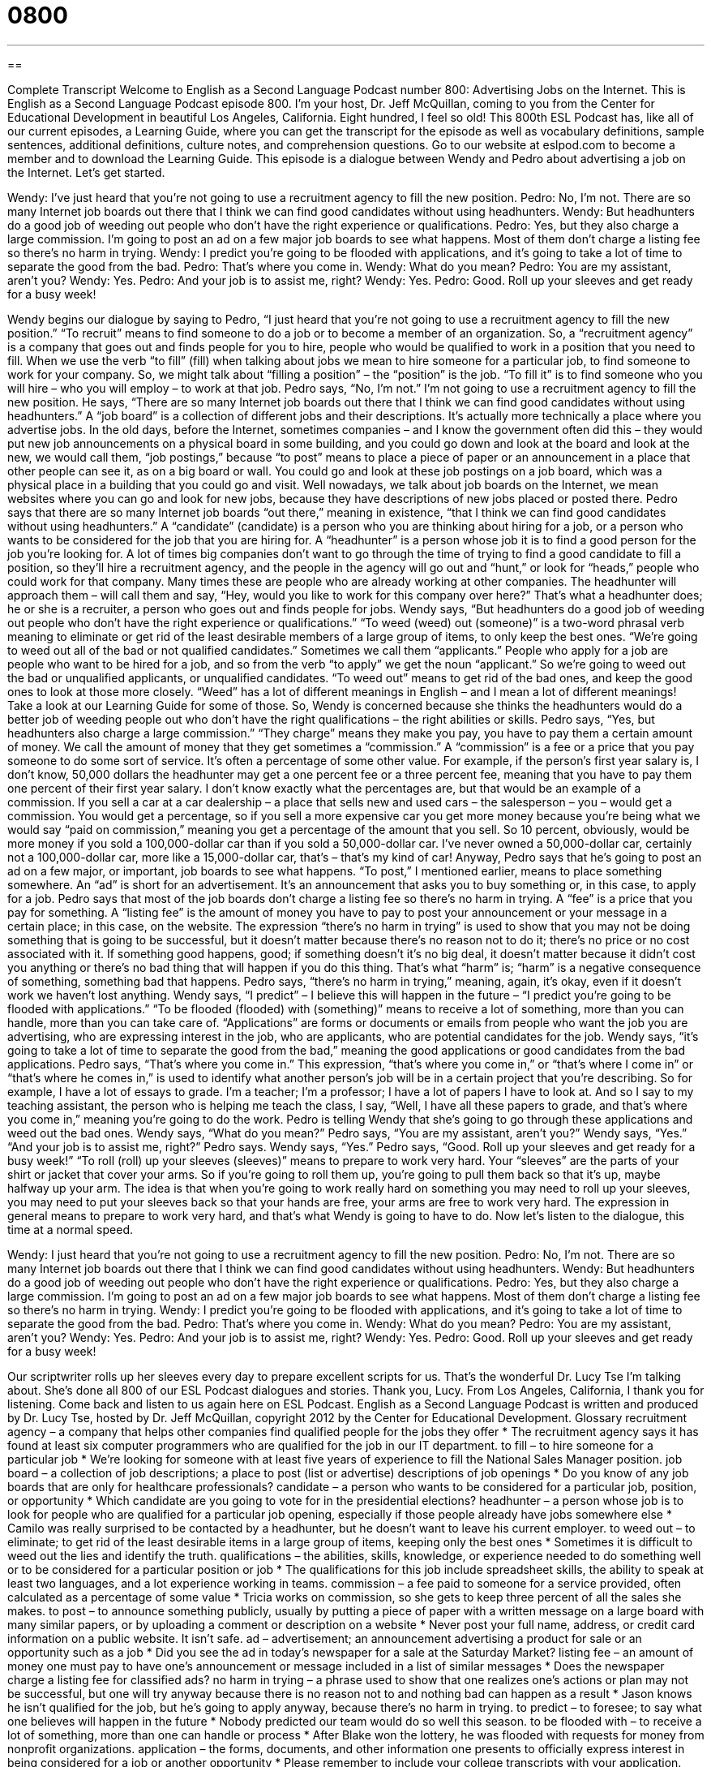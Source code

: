 = 0800
:toc: left
:toclevels: 3
:sectnums:
:stylesheet: ../../../myAdocCss.css

'''

== 

Complete Transcript
Welcome to English as a Second Language Podcast number 800: Advertising Jobs on the Internet.
This is English as a Second Language Podcast episode 800. I’m your host, Dr. Jeff McQuillan, coming to you from the Center for Educational Development in beautiful Los Angeles, California. Eight hundred, I feel so old!
This 800th ESL Podcast has, like all of our current episodes, a Learning Guide, where you can get the transcript for the episode as well as vocabulary definitions, sample sentences, additional definitions, culture notes, and comprehension questions. Go to our website at eslpod.com to become a member and to download the Learning Guide.
This episode is a dialogue between Wendy and Pedro about advertising a job on the Internet. Let’s get started.
[start of dialogue]
Wendy: I’ve just heard that you’re not going to use a recruitment agency to fill the new position.
Pedro: No, I’m not. There are so many Internet job boards out there that I think we can find good candidates without using headhunters.
Wendy: But headhunters do a good job of weeding out people who don’t have the right experience or qualifications.
Pedro: Yes, but they also charge a large commission. I’m going to post an ad on a few major job boards to see what happens. Most of them don’t charge a listing fee so there’s no harm in trying.
Wendy: I predict you’re going to be flooded with applications, and it’s going to take a lot of time to separate the good from the bad.
Pedro: That’s where you come in.
Wendy: What do you mean?
Pedro: You are my assistant, aren’t you?
Wendy: Yes.
Pedro: And your job is to assist me, right?
Wendy: Yes.
Pedro: Good. Roll up your sleeves and get ready for a busy week!
[end of dialogue]
Wendy begins our dialogue by saying to Pedro, “I just heard that you’re not going to use a recruitment agency to fill the new position.” “To recruit” means to find someone to do a job or to become a member of an organization. So, a “recruitment agency” is a company that goes out and finds people for you to hire, people who would be qualified to work in a position that you need to fill. When we use the verb “to fill” (fill) when talking about jobs we mean to hire someone for a particular job, to find someone to work for your company. So, we might talk about “filling a position” – the “position” is the job. “To fill it” is to find someone who you will hire – who you will employ – to work at that job.
Pedro says, “No, I’m not.” I’m not going to use a recruitment agency to fill the new position. He says, “There are so many Internet job boards out there that I think we can find good candidates without using headhunters.” A “job board” is a collection of different jobs and their descriptions. It’s actually more technically a place where you advertise jobs. In the old days, before the Internet, sometimes companies – and I know the government often did this – they would put new job announcements on a physical board in some building, and you could go down and look at the board and look at the new, we would call them, “job postings,” because “to post” means to place a piece of paper or an announcement in a place that other people can see it, as on a big board or wall. You could go and look at these job postings on a job board, which was a physical place in a building that you could go and visit. Well nowadays, we talk about job boards on the Internet, we mean websites where you can go and look for new jobs, because they have descriptions of new jobs placed or posted there.
Pedro says that there are so many Internet job boards “out there,” meaning in existence, “that I think we can find good candidates without using headhunters.” A “candidate” (candidate) is a person who you are thinking about hiring for a job, or a person who wants to be considered for the job that you are hiring for. A “headhunter” is a person whose job it is to find a good person for the job you’re looking for. A lot of times big companies don’t want to go through the time of trying to find a good candidate to fill a position, so they’ll hire a recruitment agency, and the people in the agency will go out and “hunt,” or look for “heads,” people who could work for that company. Many times these are people who are already working at other companies. The headhunter will approach them – will call them and say, “Hey, would you like to work for this company over here?” That’s what a headhunter does; he or she is a recruiter, a person who goes out and finds people for jobs.
Wendy says, “But headhunters do a good job of weeding out people who don’t have the right experience or qualifications.” “To weed (weed) out (someone)” is a two-word phrasal verb meaning to eliminate or get rid of the least desirable members of a large group of items, to only keep the best ones. “We’re going to weed out all of the bad or not qualified candidates.” Sometimes we call them “applicants.” People who apply for a job are people who want to be hired for a job, and so from the verb “to apply” we get the noun “applicant.” So we’re going to weed out the bad or unqualified applicants, or unqualified candidates. “To weed out” means to get rid of the bad ones, and keep the good ones to look at those more closely. “Weed” has a lot of different meanings in English – and I mean a lot of different meanings! Take a look at our Learning Guide for some of those.
So, Wendy is concerned because she thinks the headhunters would do a better job of weeding people out who don’t have the right qualifications – the right abilities or skills. Pedro says, “Yes, but headhunters also charge a large commission.” “They charge” means they make you pay, you have to pay them a certain amount of money. We call the amount of money that they get sometimes a “commission.” A “commission” is a fee or a price that you pay someone to do some sort of service. It’s often a percentage of some other value. For example, if the person’s first year salary is, I don’t know, 50,000 dollars the headhunter may get a one percent fee or a three percent fee, meaning that you have to pay them one percent of their first year salary. I don’t know exactly what the percentages are, but that would be an example of a commission. If you sell a car at a car dealership – a place that sells new and used cars – the salesperson – you – would get a commission. You would get a percentage, so if you sell a more expensive car you get more money because you’re being what we would say “paid on commission,” meaning you get a percentage of the amount that you sell. So 10 percent, obviously, would be more money if you sold a 100,000-dollar car than if you sold a 50,000-dollar car. I’ve never owned a 50,000-dollar car, certainly not a 100,000-dollar car, more like a 15,000-dollar car, that’s – that’s my kind of car!
Anyway, Pedro says that he’s going to post an ad on a few major, or important, job boards to see what happens. “To post,” I mentioned earlier, means to place something somewhere. An “ad” is short for an advertisement. It’s an announcement that asks you to buy something or, in this case, to apply for a job. Pedro says that most of the job boards don’t charge a listing fee so there’s no harm in trying. A “fee” is a price that you pay for something. A “listing fee” is the amount of money you have to pay to post your announcement or your message in a certain place; in this case, on the website. The expression “there’s no harm in trying” is used to show that you may not be doing something that is going to be successful, but it doesn’t matter because there’s no reason not to do it; there’s no price or no cost associated with it. If something good happens, good; if something doesn’t it’s no big deal, it doesn’t matter because it didn’t cost you anything or there’s no bad thing that will happen if you do this thing. That’s what “harm” is; “harm” is a negative consequence of something, something bad that happens. Pedro says, “there’s no harm in trying,” meaning, again, it’s okay, even if it doesn’t work we haven’t lost anything.
Wendy says, “I predict” – I believe this will happen in the future – “I predict you’re going to be flooded with applications.” “To be flooded (flooded) with (something)” means to receive a lot of something, more than you can handle, more than you can take care of. “Applications” are forms or documents or emails from people who want the job you are advertising, who are expressing interest in the job, who are applicants, who are potential candidates for the job. Wendy says, “it’s going to take a lot of time to separate the good from the bad,” meaning the good applications or good candidates from the bad applications.
Pedro says, “That’s where you come in.” This expression, “that’s where you come in,” or “that’s where I come in” or “that’s where he comes in,” is used to identify what another person’s job will be in a certain project that you’re describing. So for example, I have a lot of essays to grade. I’m a teacher; I’m a professor; I have a lot of papers I have to look at. And so I say to my teaching assistant, the person who is helping me teach the class, I say, “Well, I have all these papers to grade, and that’s where you come in,” meaning you’re going to do the work. Pedro is telling Wendy that she’s going to go through these applications and weed out the bad ones.
Wendy says, “What do you mean?” Pedro says, “You are my assistant, aren’t you?” Wendy says, “Yes.” “And your job is to assist me, right?” Pedro says. Wendy says, “Yes.” Pedro says, “Good. Roll up your sleeves and get ready for a busy week!” “To roll (roll) up your sleeves (sleeves)” means to prepare to work very hard. Your “sleeves” are the parts of your shirt or jacket that cover your arms. So if you’re going to roll them up, you’re going to pull them back so that it’s up, maybe halfway up your arm. The idea is that when you’re going to work really hard on something you may need to roll up your sleeves, you may need to put your sleeves back so that your hands are free, your arms are free to work very hard. The expression in general means to prepare to work very hard, and that’s what Wendy is going to have to do.
Now let’s listen to the dialogue, this time at a normal speed.
[start of dialogue]
Wendy: I just heard that you’re not going to use a recruitment agency to fill the new position.
Pedro: No, I’m not. There are so many Internet job boards out there that I think we can find good candidates without using headhunters.
Wendy: But headhunters do a good job of weeding out people who don’t have the right experience or qualifications.
Pedro: Yes, but they also charge a large commission. I’m going to post an ad on a few major job boards to see what happens. Most of them don’t charge a listing fee so there’s no harm in trying.
Wendy: I predict you’re going to be flooded with applications, and it’s going to take a lot of time to separate the good from the bad.
Pedro: That’s where you come in.
Wendy: What do you mean?
Pedro: You are my assistant, aren’t you?
Wendy: Yes.
Pedro: And your job is to assist me, right?
Wendy: Yes.
Pedro: Good. Roll up your sleeves and get ready for a busy week!
[end of dialogue]
Our scriptwriter rolls up her sleeves every day to prepare excellent scripts for us. That’s the wonderful Dr. Lucy Tse I’m talking about. She’s done all 800 of our ESL Podcast dialogues and stories. Thank you, Lucy.
From Los Angeles, California, I thank you for listening. Come back and listen to us again here on ESL Podcast.
English as a Second Language Podcast is written and produced by Dr. Lucy Tse, hosted by Dr. Jeff McQuillan, copyright 2012 by the Center for Educational Development.
Glossary
recruitment agency – a company that helps other companies find qualified people for the jobs they offer
* The recruitment agency says it has found at least six computer programmers who are qualified for the job in our IT department.
to fill – to hire someone for a particular job
* We’re looking for someone with at least five years of experience to fill the National Sales Manager position.
job board – a collection of job descriptions; a place to post (list or advertise) descriptions of job openings
* Do you know of any job boards that are only for healthcare professionals?
candidate – a person who wants to be considered for a particular job, position, or opportunity
* Which candidate are you going to vote for in the presidential elections?
headhunter – a person whose job is to look for people who are qualified for a particular job opening, especially if those people already have jobs somewhere else
* Camilo was really surprised to be contacted by a headhunter, but he doesn’t want to leave his current employer.
to weed out – to eliminate; to get rid of the least desirable items in a large group of items, keeping only the best ones
* Sometimes it is difficult to weed out the lies and identify the truth.
qualifications – the abilities, skills, knowledge, or experience needed to do something well or to be considered for a particular position or job
* The qualifications for this job include spreadsheet skills, the ability to speak at least two languages, and a lot experience working in teams.
commission – a fee paid to someone for a service provided, often calculated as a percentage of some value
* Tricia works on commission, so she gets to keep three percent of all the sales she makes.
to post – to announce something publicly, usually by putting a piece of paper with a written message on a large board with many similar papers, or by uploading a comment or description on a website
* Never post your full name, address, or credit card information on a public website. It isn’t safe.
ad – advertisement; an announcement advertising a product for sale or an opportunity such as a job
* Did you see the ad in today’s newspaper for a sale at the Saturday Market?
listing fee – an amount of money one must pay to have one’s announcement or message included in a list of similar messages
* Does the newspaper charge a listing fee for classified ads?
no harm in trying – a phrase used to show that one realizes one’s actions or plan may not be successful, but one will try anyway because there is no reason not to and nothing bad can happen as a result
* Jason knows he isn’t qualified for the job, but he’s going to apply anyway, because there’s no harm in trying.
to predict – to foresee; to say what one believes will happen in the future
* Nobody predicted our team would do so well this season.
to be flooded with – to receive a lot of something, more than one can handle or process
* After Blake won the lottery, he was flooded with requests for money from nonprofit organizations.
application – the forms, documents, and other information one presents to officially express interest in being considered for a job or another opportunity
* Please remember to include your college transcripts with your application.
that’s where (one) comes in – a phrase used to identify what another person’s role will be in a particular process or project that one is describing
* Professor Maser assigned a lot of essays and the students are supposed to turn them in next week. That’s where his teaching assistants come in. They’re the ones who have to read and grade all the essays.
to roll up (one’s) sleeves – to prepare to work very hard; to get ready to work on a big project
* This weekend, they’re going to roll up their sleeves and paint the entire house.
Comprehension Questions
1. Why doesn’t Pedro want to use a recruitment agency?
a) Because he thinks an agency is too expensive.
b) Because he thinks an agency won’t find qualified candidates.
c) Because he thinks an agency will take too long.
2. Why does Pedro tell Wendy to roll up her sleeves?
a) Because her sleeves are in the way.
b) Because she’s wearing the wrong kind of clothes to work.
c) Because she needs to get ready to work really hard.
Answers at bottom.
What Else Does It Mean?
to weed out
The phrase “to weed out,” in this podcast, means to eliminate or to get rid of the least desirable items in a large group of items, keeping only the best ones: “Once a year, they weed out the old and broken toys in their children’s bedroom.” When talking about gardening, the phrase “to weed” means to pull and remove the small, undesirable plants: “The tomato plants would grow better if we weeded the area around them.” The phrase “like weeds” describes something that there is a lot of, or something that is happening very quickly: “Those kids are growing like weeds!” Or, “New tools filled the garage like weeds.” Finally, the word “weed” is used informally for the illegal drug marijuana: “Did you ever smoke weed when you were a teenager?”
to post
In this podcast, the verb “to post” means to announce something publicly, usually by putting a piece of paper with a written message on a large board with many similar papers, or by uploading a comment or description on a website: “Have you read the comments people posted in response to the article?” The verb “to post” can also mean to send something via the mail: “We posted the check last week, so you should have received it by now.” The phrase “to keep (someone) posted” means to give someone the most up-to-date information: “Please keep me posted on your job hunt.” Finally, the phrase “to post bail” means to pay some amount of money so that one can leave prison during the time before a trial: “Larry was arrested for assault and nobody could post bail, so he had to stay in jail.”
Culture Note
Job Placement Websites
There are many “job placement websites” (websites designed to help employers find new employees and to help individuals find new jobs), but the two most popular “in terms of” (as measured by) the number of visitors are CareerBuilder.com and Monster.com.
These and other job placement websites allow individuals to search for “positions” (jobs) by title, “industry” (field of work), “function” (what one does on the job), location, “keyword” (words that appear in the title or description), “salary range” (the low and high end of possible salary), “employment type” (part- or full-time, temporary or permanent), and more. Each job contains a “complete” (full) description of the job.
Individuals who want to apply for a job can do so online, answering questions and uploading a resume. Individuals can also create a “profile” (basic information about someone) on the websites so that employers can view their qualifications and let them know if they appear to be a good “match” (someone who has what is needed) for the job.
Job placement websites also have many articles with job searching “tips” (suggestions, ideas, and techniques) for “job seekers” (people who are looking for jobs). Other features on the sites can include “salary calculators” that help people determine how much money they can make in a particular city in a particular type of job. Many sites also offer short “quizzes” (tests) that people can take to identify which types of jobs and industries interest them most. Some of the sites also have “forums” (ways to communicate online) for “like-minded” (with similar interests) job seekers to ask and answer questions and support each other.
Comprehension Answers
1 - a
2 - c